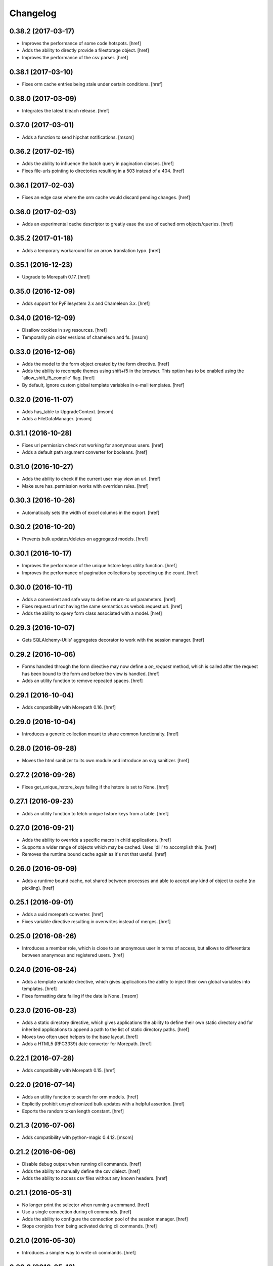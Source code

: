 Changelog
---------
0.38.2 (2017-03-17)
~~~~~~~~~~~~~~~~~~~

- Improves the performance of some code hotspots.
  [href]

- Adds the ability to directly provide a filestorage object.
  [href]

- Improves the performance of the csv parser.
  [href]

0.38.1 (2017-03-10)
~~~~~~~~~~~~~~~~~~~

- Fixes orm cache entries being stale under certain conditions.
  [href]

0.38.0 (2017-03-09)
~~~~~~~~~~~~~~~~~~~

- Integrates the latest bleach release.
  [href]

0.37.0 (2017-03-01)
~~~~~~~~~~~~~~~~~~~

- Adds a function to send hipchat notifications.
  [msom]

0.36.2 (2017-02-15)
~~~~~~~~~~~~~~~~~~~

- Adds the ability to influence the batch query in pagination classes.
  [href]

- Fixes file-urls pointing to directories resulting in a 503 instead of a 404.
  [href]

0.36.1 (2017-02-03)
~~~~~~~~~~~~~~~~~~~

- Fixes an edge case where the orm cache would discard pending changes.
  [href]

0.36.0 (2017-02-03)
~~~~~~~~~~~~~~~~~~~

- Adds an experimental cache descriptor to greatly ease the use of cached
  orm objects/queries.
  [href]

0.35.2 (2017-01-18)
~~~~~~~~~~~~~~~~~~~

- Adds a temporary workaround for an arrow translation typo.
  [href]

0.35.1 (2016-12-23)
~~~~~~~~~~~~~~~~~~~

- Upgrade to Morepath 0.17.
  [href]

0.35.0 (2016-12-09)
~~~~~~~~~~~~~~~~~~~

- Adds support for PyFilesystem 2.x and Chameleon 3.x.
  [href]

0.34.0 (2016-12-09)
~~~~~~~~~~~~~~~~~~~

- Disallow cookies in svg resources.
  [href]

- Temporarily pin older versions of chameleon and fs.
  [msom]

0.33.0 (2016-12-06)
~~~~~~~~~~~~~~~~~~~

- Adds the model to the form object created by the form directive.
  [href]

- Adds the ability to recompile themes using shift+f5 in the browser.
  This option has to be enabled using the 'allow_shift_f5_compile' flag.
  [href]

- By default, ignore custom global template variables in e-mail templates.
  [href]

0.32.0 (2016-11-07)
~~~~~~~~~~~~~~~~~~~

- Adds has_table to UpgradeContext.
  [msom]

- Adds a FileDataManager.
  [msom]

0.31.1 (2016-10-28)
~~~~~~~~~~~~~~~~~~~

- Fixes url permission check not working for anonymous users.
  [href]

- Adds a default path argument converter for booleans.
  [href]

0.31.0 (2016-10-27)
~~~~~~~~~~~~~~~~~~~

- Adds the ability to check if the current user may view an url.
  [href]

- Make sure has_permission works with overriden rules.
  [href]

0.30.3 (2016-10-26)
~~~~~~~~~~~~~~~~~~~

- Automatically sets the width of excel columns in the export.
  [href]

0.30.2 (2016-10-20)
~~~~~~~~~~~~~~~~~~~

- Prevents bulk updates/deletes on aggregated models.
  [href]

0.30.1 (2016-10-17)
~~~~~~~~~~~~~~~~~~~

- Improves the performance of the unique hstore keys utility function.
  [href]

- Improves the performance of pagination collections by speeding up the count.
  [href]

0.30.0 (2016-10-11)
~~~~~~~~~~~~~~~~~~~

- Adds a convenient and safe way to define return-to url parameters.
  [href]

- Fixes request.url not having the same semantics as webob.request.url.
  [href]

- Adds the ability to query form class associated with a model.
  [href]

0.29.3 (2016-10-07)
~~~~~~~~~~~~~~~~~~~

- Gets SQLAlchemy-Utils' aggregates decorator to work with the session manager.
  [href]

0.29.2 (2016-10-06)
~~~~~~~~~~~~~~~~~~~

- Forms handled through the form directive may now define a `on_request`
  method, which is called after the request has been bound to the form and
  before the view is handled.
  [href]

- Adds an utility function to remove repeated spaces.
  [href]

0.29.1 (2016-10-04)
~~~~~~~~~~~~~~~~~~~

- Adds compatibility with Morepath 0.16.
  [href]

0.29.0 (2016-10-04)
~~~~~~~~~~~~~~~~~~~

- Introduces a generic collection meant to share common functionalty.
  [href]

0.28.0 (2016-09-28)
~~~~~~~~~~~~~~~~~~~

- Moves the html sanitizer to its own module and introduce an svg sanitizer.
  [href]

0.27.2 (2016-09-26)
~~~~~~~~~~~~~~~~~~~

- Fixes get_unique_hstore_keys failing if the hstore is set to None.
  [href]

0.27.1 (2016-09-23)
~~~~~~~~~~~~~~~~~~~

- Adds an utility function to fetch unique hstore keys from a table.
  [href]

0.27.0 (2016-09-21)
~~~~~~~~~~~~~~~~~~~

- Adds the ability to override a specific macro in child applications.
  [href]

- Supports a wider range of objects which may be cached. Uses 'dill' to
  accomplish this.
  [href]

- Removes the runtime bound cache again as it's not that useful.
  [href]

0.26.0 (2016-09-09)
~~~~~~~~~~~~~~~~~~~

- Adds a runtime bound cache, not shared between processes and able to
  accept any kind of object to cache (no pickling).
  [href]

0.25.1 (2016-09-01)
~~~~~~~~~~~~~~~~~~~

- Adds a uuid morepath converter.
  [href]

- Fixes variable directive resulting in overwrites instead of merges.
  [href]

0.25.0 (2016-08-26)
~~~~~~~~~~~~~~~~~~~

- Introduces a member role, which is close to an anonymous user in terms
  of access, but allows to differentiate between ananymous and registered
  users.
  [href]

0.24.0 (2016-08-24)
~~~~~~~~~~~~~~~~~~~

- Adds a template variable directive, which gives applications the ability
  to inject their own global variables into templates.
  [href]

- Fixes formatting date failing if the date is None.
  [msom]

0.23.0 (2016-08-23)
~~~~~~~~~~~~~~~~~~~

- Adds a static directory directive, which gives applications the ability
  to define their own static directory and for inherited applications to
  append a path to the list of static directory paths.
  [href]

- Moves two often used helpers to the base layout.
  [href]

- Adds a HTML5 (RFC3339) date converter for Morepath.
  [href]

0.22.1 (2016-07-28)
~~~~~~~~~~~~~~~~~~~

- Adds compatibility with Morepath 0.15.
  [href]

0.22.0 (2016-07-14)
~~~~~~~~~~~~~~~~~~~

- Adds an utility function to search for orm models.
  [href]

- Explicitly prohibit unsynchronized bulk updates with a helpful assertion.
  [href]

- Exports the random token length constant.
  [href]

0.21.3 (2016-07-06)
~~~~~~~~~~~~~~~~~~~

- Adds compatibility with python-magic 0.4.12.
  [msom]

0.21.2 (2016-06-06)
~~~~~~~~~~~~~~~~~~~

- Disable debug output when running cli commands.
  [href]

- Adds the ability to manually define the csv dialect.
  [href]

- Adds the ability to access csv files without any known headers.
  [href]

0.21.1 (2016-05-31)
~~~~~~~~~~~~~~~~~~~

- No longer print the selector when running a command.
  [href]

- Use a single connection during cli commands.
  [href]

- Adds the ability to configure the connection pool of the session manager.
  [href]

- Stops cronjobs from being activated during cli commands.
  [href]

0.21.0 (2016-05-30)
~~~~~~~~~~~~~~~~~~~

- Introduces a simpler way to write cli commands.
  [href]

0.20.2 (2016-05-13)
~~~~~~~~~~~~~~~~~~~

- Adds support for transforming lists if *irregular* dicts to csv and xlsx.
  [href]

0.20.1 (2016-04-29)
~~~~~~~~~~~~~~~~~~~

- Removes escaping characters from plaintext e-mails.
  [href]

0.20.0 (2016-04-11)
~~~~~~~~~~~~~~~~~~~

- Switch to new more.webassets release.
  [href]

0.19.0 (2016-04-06)
~~~~~~~~~~~~~~~~~~~

- Adds Morepath 0.13 compatibility.
  [href]

0.18.2 (2016-04-05)
~~~~~~~~~~~~~~~~~~~

- Fixes meta/content failing if the dictionary is None.
  [href]

0.18.1 (2016-04-01)
~~~~~~~~~~~~~~~~~~~

- Adds a custom datauri filter to work aorund an issue with webassets.
  [href]

0.18.0 (2016-03-24)
~~~~~~~~~~~~~~~~~~~

- Adds helper methods for accessing meta/content dicts through properties.
  [href]

0.17.2 (2016-02-15)
~~~~~~~~~~~~~~~~~~~

- Improves CSV handling.
  [msom]

- Ensures that the sendmail limit is an integer.
  [href]

0.17.1 (2016-02-11)
~~~~~~~~~~~~~~~~~~~

- Fixes certain form translations being stuck on the first request's locale.
  [href]

0.17.0 (2016-02-08)
~~~~~~~~~~~~~~~~~~~

- Adds the ability to limit the number of emails to be processed in one go.
  [href]

- Allows to optionally pick the sheet when converting excel files to CSV.
  [msom]

0.16.1 (2016-02-02)
~~~~~~~~~~~~~~~~~~~

- Fixes connection pool exhaustion occuring when upgrading many tennants.
  [href]

0.16.0 (2016-01-28)
~~~~~~~~~~~~~~~~~~~

- Adds a method to lookup the polymorphic class of any polymorphic identity.
  [href]

0.15.2 (2016-01-27)
~~~~~~~~~~~~~~~~~~~

- Fixes wrong exception being caught for undelivarable e-mails.
  [href]

0.15.1 (2016-01-26)
~~~~~~~~~~~~~~~~~~~

- Removes undeliverable e-mails from the maildir queue.
  [href]

0.15.0 (2016-01-20)
~~~~~~~~~~~~~~~~~~~

- Exclude dots from normalized urls.
  [href]

0.14.0 (2016-01-20)
~~~~~~~~~~~~~~~~~~~

- Caches the result of po file compiles.
  [href]

0.13.4 (2016-01-18)
~~~~~~~~~~~~~~~~~~~

- Slightly improves normalize_for_url for German.
  [href]

0.13.3 (2016-01-18)
~~~~~~~~~~~~~~~~~~~

- Stops the form directive from chocking up if no form is returned.
  [href]

0.13.2 (2016-01-07)
~~~~~~~~~~~~~~~~~~~

- Stops cronjobs sometimes running twice in one minute.
  [href]

0.13.1 (2016-01-05)
~~~~~~~~~~~~~~~~~~~

- Fixes cronjobs not working with more than one process.
  [href]

0.13.0 (2015-12-31)
~~~~~~~~~~~~~~~~~~~

- Adds a cronjob directive to specify tasks which have to run at an exact time.
  [href]

- Adds a distributed lock mechanism using postgres.
  [href]

0.12.3 (2015-12-21)
~~~~~~~~~~~~~~~~~~~

- Fixes incorrect year in date format. Before the week's year was used instead
  of the date's year. This lead to incorrect output when formatting a date.
  [href]

0.12.2 (2015-12-18)
~~~~~~~~~~~~~~~~~~~

- Ensures a proper cleanup of the existing db schemas before completeing the
  transfer command.
  [href]

0.12.1 (2015-12-17)
~~~~~~~~~~~~~~~~~~~

- Fixes broken dependency.
  [href]

0.12.0 (2015-12-16)
~~~~~~~~~~~~~~~~~~~

- Includes a plain text alternative in all HTML E-Mails.
  [href]

0.11.2 (2015-12-15)
~~~~~~~~~~~~~~~~~~~

- Fixes cache expiration time having no effect.
  [href]

0.11.1 (2015-12-15)
~~~~~~~~~~~~~~~~~~~

- Fixes site locale creating many instead of one locale cookie.
  [href]

0.11.0 (2015-12-15)
~~~~~~~~~~~~~~~~~~~

- Adds a site locale model and renames 'languages' to 'locales'.
  [href]

0.10.0 (2015-12-14)
~~~~~~~~~~~~~~~~~~~

- Integrates localized database fields.

  Use ``onegov.core.orm.translation_hybrid`` together with sqlalchemy utils:
  http://sqlalchemy-utils.readthedocs.org/en/latest/internationalization.html

- Shares the session_manager with all ORM mapped instances which may access
  it through ``self.session_manager``.

  This is a plumbing feature to enable integration of localized database
  fields.
  [href]

- Adds a method to automatically scan all morepath dependencies. It is not
  guaranteed to always work and should only be relied upon for testing and
  upgrades.
  [href]

0.9.0 (2015-12-10)
~~~~~~~~~~~~~~~~~~~

- Adds a method which takes a list of dicts and turns it into a csv string.
  [href]

- Adds a method which takes a list of dicts and turns it into a xlsx.
  [href]

0.8.1 (2015-12-08)
~~~~~~~~~~~~~~~~~~~

- Attaches the current request to each form instance, allowing for
  validation logic on the form which talks to the database.
  [href]

0.8.0 (2015-11-20)
~~~~~~~~~~~~~~~~~~~

- Adds a random password generator (for pronouncable passwords).
  [href]

- Adds yubikey_client_id and yubikey_secret_key to configuration.
  [href]

0.7.5 (2015-10-26)
~~~~~~~~~~~~~~~~~~~

- Adds the ability to convert xls/xlsx files to csv.
  [href]

- Fixes empty lines in csv tripping up the parser in unexpected ways.
  [href]

0.7.4 (2015-10-21)
~~~~~~~~~~~~~~~~~~~

- Adjacency lists are now always ordered by the value in their 'order' column.

  When adding new items to a parent, A-Z is enforced between the children, as
  long as the children are already sorted A-Z. Once this holds no longer true,
  no sorting will be imposed on the unsorted children until they are sorted
  again.
  [href]

- Adds missing space to long date formats.
  [href]

0.7.3 (2015-10-15)
~~~~~~~~~~~~~~~~~~~

- Fix being unable to load languages not conforming to our exact format.
  [href]

0.7.2 (2015-10-15)
~~~~~~~~~~~~~~~~~~~

- Improves i18n support, removing bugs, adding support for de_CH and the like.
  [href]

- The format_number function now uses the locale specific grouping/decimal
  separators.
  [href]

0.7.1 (2015-10-13)
~~~~~~~~~~~~~~~~~~~

- The csv encoding detection function will now either look for cp1152 or utf-8.
  [href]

0.7.0 (2015-10-12)
~~~~~~~~~~~~~~~~~~~

- Drops Python 2 support!
  [href]

- Adds a csv module which helps with importing flawed csv files.
  [href]

0.6.2 (2015-10-07)
~~~~~~~~~~~~~~~~~~~

- Adds an is_subpath function.
  [href]

0.6.1 (2015-10-05)
~~~~~~~~~~~~~~~~~~~

- Adds a relative_url utility function.
  [href]

- Merges multiple translations into one for faster lookups.
  [href]

0.6.0 (2015-10-02)
~~~~~~~~~~~~~~~~~~~

- Allows more than one translation directory to be set by the application. This
  enables us to use translations defined in packages outside the app. For
  example, onegov.form now keeps its own translations. Onegov.town and
  onegov.election_day simply point to onegov.form's translations to have
  them included.
  [href]

0.5.1 (2015-09-11)
~~~~~~~~~~~~~~~~~~~

- Adds an utility function to check if an object is iterable but not a string.
  [href]

0.5.0 (2015-09-10)
~~~~~~~~~~~~~~~~~~~

- E-Mails containing unicode are now sent properly.
  [href]

- Adds on_insert/on_update/on_delete signals to the session manager.
  [href]

0.4.28 (2015-09-07)
~~~~~~~~~~~~~~~~~~~

- Adds a is_uuid utility function.
  [href]

- Limits the 'subset' call for Pagination collections to once per instance.
  [href]

0.4.27 (2015-08-31)
~~~~~~~~~~~~~~~~~~~

- Fixes ``has_column`` upgrade function not checking the given table.
  [href]

- Fixes browser session chocking on an invalid cookie.
  [href]

0.4.26 (2015-08-28)
~~~~~~~~~~~~~~~~~~~

- Fixes more than one task per module crashing the upgrade.
  [href]

- Always run upgrades may now indicate if they did anything useful. If not,
  they are hidden from the upgrade output.
  [href]

0.4.25 (2015-08-24)
~~~~~~~~~~~~~~~~~~~

- The upgrades table is now prefilled with all modules and tasks, when the
  schema is first created. Fixes #8.
  [href]

- Ensures unique upgrade task function names. See #8.
  [href]

0.4.24 (2015-08-20)
~~~~~~~~~~~~~~~~~~~

- Adds support page titles consisting solely on emojis.
  [href]

- Transactions are now automatically retried once if they fail. If the second
  attempt also fails, a 409 Conflict HTTP Code is returned.
  [href]

0.4.23 (2015-08-14)
~~~~~~~~~~~~~~~~~~~

- Binds all e-mails to the transaction. Only if the transaction commits are
  the e-mails sent.

- The memcached key is now limited in its size.
  [href]

- Properly support postgres extensions.
  [href]

0.4.22 (2015-08-12)
~~~~~~~~~~~~~~~~~~~

- Fixes more unicode email sending issues.
  [href]

0.4.21 (2015-08-12)
~~~~~~~~~~~~~~~~~~~

- Adds a helper function that puts a scheme in front of urls without one.
  [href]

0.4.20 (2015-08-12)
~~~~~~~~~~~~~~~~~~~

- Linkify now escapes all html by default (except for the 'a' tag).
  [href]

- Adds proper support for unicode email addresses (only the domain and the
  text - the local part won't be supported for now as it is rare and doesn't
  even pass Chrome's or Firefox's email validation).
  [href]

- Removes the default order_by clause on adjacency lists.
  [href]

- Adds the ability to profile requests and selected pieces of code.
  [href]

0.4.19 (2015-08-10)
~~~~~~~~~~~~~~~~~~~

- Use bcrypt instead of py-bcrypt as the latter has been deprecated by passlib.
  [href]

- Support hstore types.
  [msom]

0.4.18 (2015-08-06)
~~~~~~~~~~~~~~~~~~~

- Adds a function that returns the object associated with a path.
  [href]

- Fix options not being translated on i18n-enabled forms.
  [href]

0.4.17 (2015-08-04)
~~~~~~~~~~~~~~~~~~~

- Replaces pylibmc with python-memcached, with the latter now having Python 3
  support.
  [href]

- Fix onegov-core upgrade hanging forever.
  [href]

0.4.16 (2015-07-30)
~~~~~~~~~~~~~~~~~~~

- Make sure we don't get a circulare dependency between the connection and
  the session.
  [href]

- Adds the ability to define multiple bases on the session manager.
  [href]

- Switch postgres isolation level to SERIALIZABLE for all sessions.
  [href]

0.4.15 (2015-07-29)
~~~~~~~~~~~~~~~~~~~

- Gets rid of global state used by the session manager.
  [href]

- Adds the ability to define configurations in independent methods (allowing
  for onegov.core.Framework extensions to provide their own configuration).
  [href]

- Adds functions to create and deserialize URL safe tokens.
  [msom]

0.4.14 (2015-07-17)
~~~~~~~~~~~~~~~~~~~

- Adds a sendmail command that replaces repoze.sendmail's qp.
  [href]

0.4.13 (2015-07-16)
~~~~~~~~~~~~~~~~~~~

- Adds a data transfer command to download data from a onegov cloud server and
  install them locally. Requires ssh permissions to function.

- Adds the ability to send e-mails to a maildir, instead of directly to an
  SMTP server.
  [href]

0.4.12 (2015-07-15)
~~~~~~~~~~~~~~~~~~~

- Adds the ability to render a template directly.
  [href]

0.4.11 (2015-07-14)
~~~~~~~~~~~~~~~~~~~

- Make sure upgrade steps are only added once per record.
  [href]

- Add ``has_column`` function to upgrade context.
  [href]

0.4.10 (2015-07-14)
~~~~~~~~~~~~~~~~~~~

- Adds the ability to render a single chameleon macro.
  [href]

0.4.9 (2015-07-13)
~~~~~~~~~~~~~~~~~~~

- Adds a relative date function to the layout.
  [href]

0.4.8 (2015-07-13)
~~~~~~~~~~~~~~~~~~~

- Adds a pagination base class for use with collections.
  [href]

- Adds an isodate format function to the layout base.
  [href]

0.4.7 (2015-07-08)
~~~~~~~~~~~~~~~~~~~

- Adds the ability to send emails.
  [href]

0.4.6 (2015-07-06)
~~~~~~~~~~~~~~~~~~~

- Pass the request in addition to the model when dynamically building the
  form class in the form directive.
  [href]

- Fixes onegov.core.utils.rchop not working correctly.
  [href]

0.4.5 (2015-07-02)
~~~~~~~~~~~~~~~~~~~

- Fixes SQLAlchemy error occurring if more than one model used the new
  AdjacencyList base class.
  [href]

0.4.4 (2015-07-01)
~~~~~~~~~~~~~~~~~~~

- Adds a content mixin for meta/content JSON fields.
  [href]

- Adds an abstract AdjacencyList implementation (refactored from onegov.page).
  [href]

- Adds quote_plus and unquote_plus to compat imports.
  [treinhard]

0.4.3 (2015-06-30)
~~~~~~~~~~~~~~~~~~~

- Adds the ability to format numbers through the layout class.
  [href]

0.4.2 (2015-06-29)
~~~~~~~~~~~~~~~~~~~

- Added a new 'hidden_from_public' property which may be set on any model
  handled by onegov.core Applications. If said property is found and it is
  True, anonymous users are forbidden from viewing it.

  This enables applications to dynamically set the visibilty of any model.
  [href]

0.4.1 (2015-06-26)
~~~~~~~~~~~~~~~~~~~

- Ensure that the bind schema doesn't stick around to cause test failures.
  [href]

0.4.0 (2015-06-26)
~~~~~~~~~~~~~~~~~~~

- Removes support for Python 3.3. Use 2.7 or 3.3.
  [href]

- Adds colors to the sql debug output.
  [href]

- Fix json encoder/decode not working with lists and generators.
  [href]

0.3.9 (2015-06-23)
~~~~~~~~~~~~~~~~~~~

- Moves sanitize_html and linkify functions from onegov.town to core.
  [href]

0.3.8 (2015-06-18)
~~~~~~~~~~~~~~~~~~~

- Remove parentheses from url when normalizing it.
  [href]

0.3.7 (2015-06-17)
~~~~~~~~~~~~~~~~~~~

- Adds a groupby function that returns lists instead of generators.
  [href]

- Include a layout base class useful for applications that render html.
  [href]

- Stop throwing an error if no translation is registered.
  [href]

0.3.6 (2015-06-12)
~~~~~~~~~~~~~~~~~~~

- Fix encoding error when generating the theme on certain platforms.
  [href]

- Make sure the last_change timestamp property works for single objects.
  [href]

0.3.5 (2015-06-03)
~~~~~~~~~~~~~~~~~~~

- Adds a convenience property to timestamps that returns either the modified-
  or the created-timestamp.
  [href]

0.3.4 (2015-06-03)
~~~~~~~~~~~~~~~~~~~

- Fixes SQL statement debugger failing if a statement is executed with a list
  of parameters.
  [href]

0.3.3 (2015-06-02)
~~~~~~~~~~~~~~~~~~~

- Accepts wtform's data attribute in request.get_form.
  [href]

0.3.2 (2015-05-29)
~~~~~~~~~~~~~~~~~~~

- Fix pofile loading not working in certain environments.
  [href]

0.3.1 (2015-05-28)
~~~~~~~~~~~~~~~~~~~

- Adds a method to list all schemas found in the database.
  [href]

0.3.0 (2015-05-20)
~~~~~~~~~~~~~~~~~~~

- Introduces a custom json encoder/decoder that handles additional types.
  [href]

0.2.0 (2015-05-18)
~~~~~~~~~~~~~~~~~~~

- Tighten security around static file serving.
  [href]

- Urls generated from titles no longer contain double dashes ('--').
  [href]

- The browser session now only adds a session_id to the cookies if there's
  a change in the browser session.
  [href]

- Adds the ability to count and print the sql queries that go into a single
  request.
  [href]

- Store all login information server-side. The client only gets a random
  session id scoped to the application.
  [href]

- Make sure that signatures are only valid for the origin application.
  [href]

0.1.0 (2015-05-06)
~~~~~~~~~~~~~~~~~~~

- The form directive now also accepts a factory function.
  [href]

0.0.2 (2015-05-05)
~~~~~~~~~~~~~~~~~~~

- The CSRF protection now associates a random secret with the session. The
  random secret is then used to check if the CSRF token is valid.
  [href]

- Cache the translator on the request to be slightly more efficient.
  [href]

0.0.1 (2015-04-29)
~~~~~~~~~~~~~~~~~~~

- Initial Release [href]
